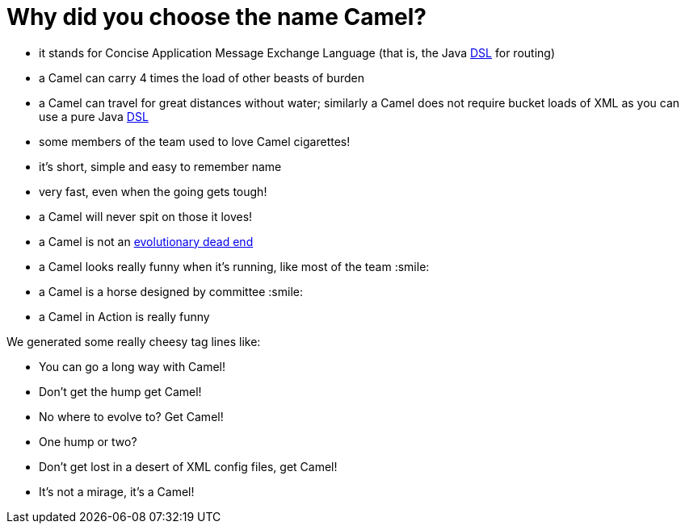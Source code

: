 = Why did you choose the name Camel?

* it stands for Concise Application Message Exchange Language (that is, the
Java xref:ROOT:dsl.adoc[DSL] for routing)
* a Camel can carry 4 times the load of other beasts of burden
* a Camel can travel for great distances without water; similarly a
Camel does not require bucket loads of XML as you can use a pure Java
xref:ROOT:dsl.adoc[DSL]
* some members of the team used to love Camel cigarettes!
* it's short, simple and easy to remember name
* very fast, even when the going gets tough!
* a Camel will never spit on those it loves!
* a Camel is not an
http://en.wikipedia.org/wiki/Hybrid_animals#Equid_Hybrids[evolutionary
dead end]
* a Camel looks really funny when it's running, like most of the team :smile:
* a Camel is a horse designed by committee :smile:
* a Camel in Action is really funny

We generated some really cheesy tag lines like:

* You can go a long way with Camel!
* Don't get the hump get Camel!
* No where to evolve to? Get Camel!
* One hump or two?
* Don't get lost in a desert of XML config files, get Camel!
* It's not a mirage, it's a Camel!
